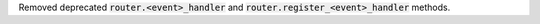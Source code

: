 Removed deprecated :code:`router.<event>_handler` and :code:`router.register_<event>_handler` methods.
